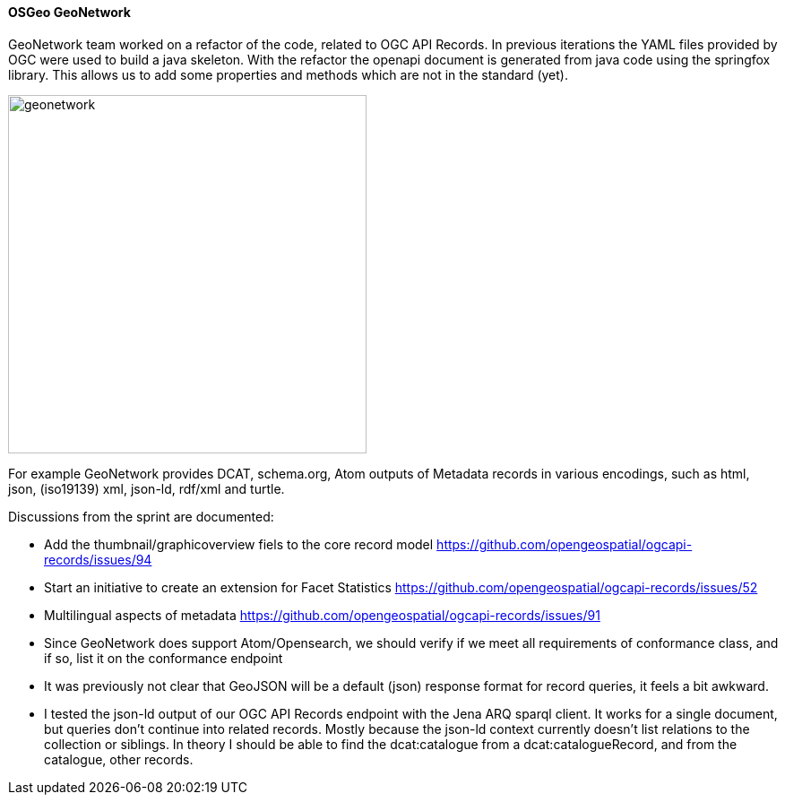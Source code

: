 ==== OSGeo GeoNetwork

GeoNetwork team worked on a refactor of the code, related to OGC API Records. 
In previous iterations the YAML files provided by OGC were used to build a java skeleton. 
With the refactor the openapi document is generated from java code using the springfox library.
This allows us to add some properties and methods which are not in the standard (yet).

image::images/geonetwork.png[width=400,align="center"]

For example GeoNetwork provides DCAT, schema.org, Atom outputs of Metadata records in various encodings, 
such as html, json, (iso19139) xml, json-ld, rdf/xml and turtle. 

Discussions from the sprint are documented:

- Add the thumbnail/graphicoverview fiels to the core record model https://github.com/opengeospatial/ogcapi-records/issues/94

- Start an initiative to create an extension for Facet Statistics https://github.com/opengeospatial/ogcapi-records/issues/52

- Multilingual aspects of metadata https://github.com/opengeospatial/ogcapi-records/issues/91

- Since GeoNetwork does support Atom/Opensearch, we should verify if we meet all requirements of conformance class, and if so, list it on the conformance endpoint

- It was previously not clear that GeoJSON will be a default (json) response format for record queries, it feels a bit awkward. 

- I tested the json-ld output of our OGC API Records endpoint with the Jena ARQ sparql client. It works for a single document, but queries don't continue into related 
records. Mostly because the json-ld context currently doesn't list relations to the collection or siblings. In theory I should be 
able to find the dcat:catalogue from a dcat:catalogueRecord, and from the catalogue, other records.